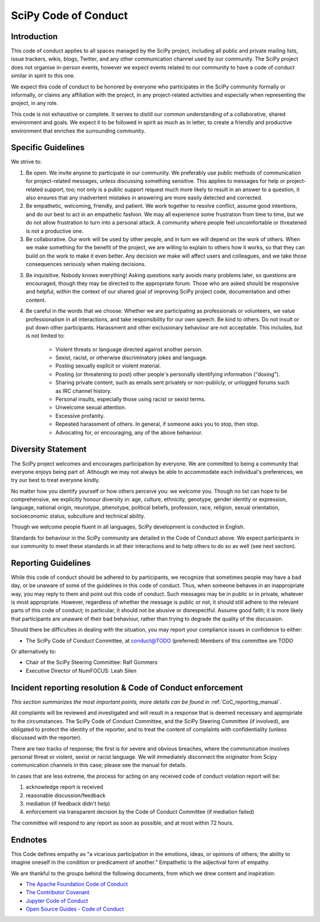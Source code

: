 SciPy Code of Conduct
=====================


Introduction
------------

This code of conduct applies to all spaces managed by the SciPy project,
including all public and private mailing lists, issue trackers, wikis, blogs,
Twitter, and any other communication channel used by our community.  The SciPy
project does not organise in-person events, however we expect events related
to our community to have a code of conduct similar in spirit to this one.

We expect this code of conduct to be honored by everyone who participates in
the SciPy community formally or informally, or claims any affiliation with the
project, in any project-related activities and especially when representing the
project, in any role.

This code is not exhaustive or complete. It serves to distill our common
understanding of a collaborative, shared environment and goals. We expect it to
be followed in spirit as much as in letter, to create a friendly and productive
environment that enriches the surrounding community.


Specific Guidelines
-------------------

We strive to:

1. Be open. We invite anyone to participate in our community. We preferably use
   public methods of communication for project-related messages, unless
   discussing something sensitive. This applies to messages for help or
   project-related support, too; not only is a public support request much more
   likely to result in an answer to a question, it also ensures that any
   inadvertent mistakes in answering are more easily detected and corrected.

2. Be empathetic, welcoming, friendly, and patient. We work together to resolve
   conflict, assume good intentions, and do our best to act in an empathetic
   fashion. We may all experience some frustration from time to time, but we do
   not allow frustration to turn into a personal attack. A community where
   people feel uncomfortable or threatened is not a productive one.

3. Be collaborative. Our work will be used by other people, and in turn we will
   depend on the work of others. When we make something for the benefit of the
   project, we are willing to explain to others how it works, so that they can
   build on the work to make it even better. Any decision we make will affect
   users and colleagues, and we take those consequences seriously when making
   decisions.

3. Be inquisitive. Nobody knows everything! Asking questions early avoids many
   problems later, so questions are encouraged, though they may be directed to
   the appropriate forum. Those who are asked should be responsive and helpful,
   within the context of our shared goal of improving SciPy project code,
   documentation and other content.

4. Be careful in the words that we choose. Whether we are participating as
   professionals or volunteers, we value professionalism in all interactions,
   and take responsibility for our own speech. Be kind to others. Do not insult
   or put down other participants. Harassment and other exclusionary behaviour
   are not acceptable. This includes, but is not limited to:

    - Violent threats or language directed against another person.
    - Sexist, racist, or otherwise discriminatory jokes and language.
    - Posting sexually explicit or violent material.
    - Posting (or threatening to post) other people's personally identifying information ("doxing").
    - Sharing private content, such as emails sent privately or non-publicly, or unlogged forums such as IRC channel history.
    - Personal insults, especially those using racist or sexist terms.
    - Unwelcome sexual attention.
    - Excessive profanity.
    - Repeated harassment of others. In general, if someone asks you to stop, then stop.
    - Advocating for, or encouraging, any of the above behaviour.


Diversity Statement
-------------------

The SciPy project welcomes and encourages participation by everyone. We are
committed to being a community that everyone enjoys being part of. Although
we may not always be able to accommodate each individual's preferences, we try
our best to treat everyone kindly.

No matter how you identify yourself or how others perceive you: we welcome you.
Though no list can hope to be comprehensive, we explicitly honour diversity in:
age, culture, ethnicity, genotype, gender identity or expression, language,
national origin, neurotype, phenotype, political beliefs, profession, race,
religion, sexual orientation, socioeconomic status, subculture and technical
ability.

Though we welcome people fluent in all languages, SciPy development is
conducted in English.

Standards for behaviour in the SciPy community are detailed in the Code of
Conduct above. We expect participants in our community to meet these standards
in all their interactions and to help others to do so as well (see next
section).


Reporting Guidelines
--------------------

While this code of conduct should be adhered to by participants, we recognize
that sometimes people may have a bad day, or be unaware of some of the
guidelines in this code of conduct. Thus, when someone behaves in an
inappropriate way, you may reply to them and point out this code of conduct.
Such messages may be in public or in private, whatever is most appropriate.
However, regardless of whether the message is public or not, it should still
adhere to the relevant parts of this code of conduct; in particular, it should
not be abusive or disrespectful.  Assume good faith; it is more likely that
participants are unaware of their bad behaviour, rather than trying to degrade
the quality of the discussion.

Should there be difficulties in dealing with the situation, you may report your
compliance issues in confidence to either:

- The SciPy Code of Conduct Committee, at conduct@TODO (preferred)
  Members of this committee are TODO

Or alternatively to:

- Chair of the SciPy Steering Committee: Ralf Gommers
- Executive Director of NumFOCUS: Leah Silen


Incident reporting resolution & Code of Conduct enforcement
-----------------------------------------------------------

*This section summarizes the most important points, more details can be found
in* :ref:`CoC_reporting_manual`.

All complaints will be reviewed and investigated and will result in a response
that is deemed necessary and appropriate to the circumstances. The SciPy Code
of Conduct Committee, and the SciPy Steering Committee (if involved), are
obligated to protect the identity of the reporter, and to treat the content of
complaints with confidentiality (unless discussed with the reporter).

There are two tracks of response; the first is for severe and obvious
breaches, where the communication involves personal threat or violent, sexist
or racist language.  We will immediately disconnect the originator from Scipy
communication channels in this case; please see the manual for details.

In cases that are less extreme, the process for acting on any received code of
conduct violation report will be:

1. acknowledge report is received
2. reasonable discussion/feedback
3. mediation (if feedback didn't help)
4. enforcement via transparent decision by the Code of Conduct Committee (if mediation failed)

The committee will respond to any report as soon as possible, and at most
within 72 hours.


Endnotes
--------

This Code defines empathy as "a vicarious participation in the emotions, ideas,
or opinions of others; the ability to imagine oneself in the condition or
predicament of another." Empathetic is the adjectival form of empathy.

We are thankful to the groups behind the following documents, from which we
drew content and inspiration:

- `The Apache Foundation Code of Conduct <https://www.apache.org/foundation/policies/conduct.html>`_
- `The Contributor Covenant <https://www.contributor-covenant.org/version/1/4/code-of-conduct/>`_
- `Jupyter Code of Conduct <https://github.com/jupyter/governance/tree/master/conduct>`_
- `Open Source Guides - Code of Conduct <https://opensource.guide/code-of-conduct/>`_

